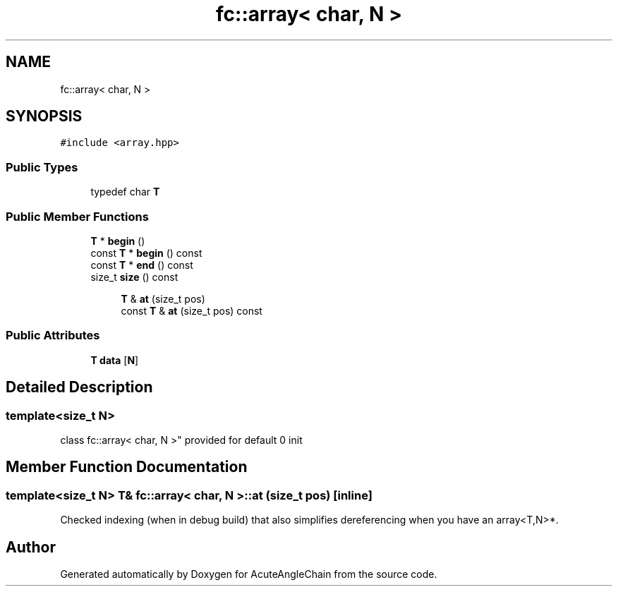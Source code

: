 .TH "fc::array< char, N >" 3 "Sun Jun 3 2018" "AcuteAngleChain" \" -*- nroff -*-
.ad l
.nh
.SH NAME
fc::array< char, N >
.SH SYNOPSIS
.br
.PP
.PP
\fC#include <array\&.hpp>\fP
.SS "Public Types"

.in +1c
.ti -1c
.RI "typedef char \fBT\fP"
.br
.in -1c
.SS "Public Member Functions"

.in +1c
.ti -1c
.RI "\fBT\fP * \fBbegin\fP ()"
.br
.ti -1c
.RI "const \fBT\fP * \fBbegin\fP () const"
.br
.ti -1c
.RI "const \fBT\fP * \fBend\fP () const"
.br
.ti -1c
.RI "size_t \fBsize\fP () const"
.br
.in -1c
.PP
.RI "\fB\fP"
.br

.in +1c
.in +1c
.ti -1c
.RI "\fBT\fP & \fBat\fP (size_t pos)"
.br
.ti -1c
.RI "const \fBT\fP & \fBat\fP (size_t pos) const"
.br
.in -1c
.in -1c
.SS "Public Attributes"

.in +1c
.ti -1c
.RI "\fBT\fP \fBdata\fP [\fBN\fP]"
.br
.in -1c
.SH "Detailed Description"
.PP 

.SS "template<size_t N>
.br
class fc::array< char, N >"
provided for default 0 init 
.SH "Member Function Documentation"
.PP 
.SS "template<size_t N> \fBT\fP& \fBfc::array\fP< char, \fBN\fP >::at (size_t pos)\fC [inline]\fP"
Checked indexing (when in debug build) that also simplifies dereferencing when you have an array<T,N>*\&. 

.SH "Author"
.PP 
Generated automatically by Doxygen for AcuteAngleChain from the source code\&.
